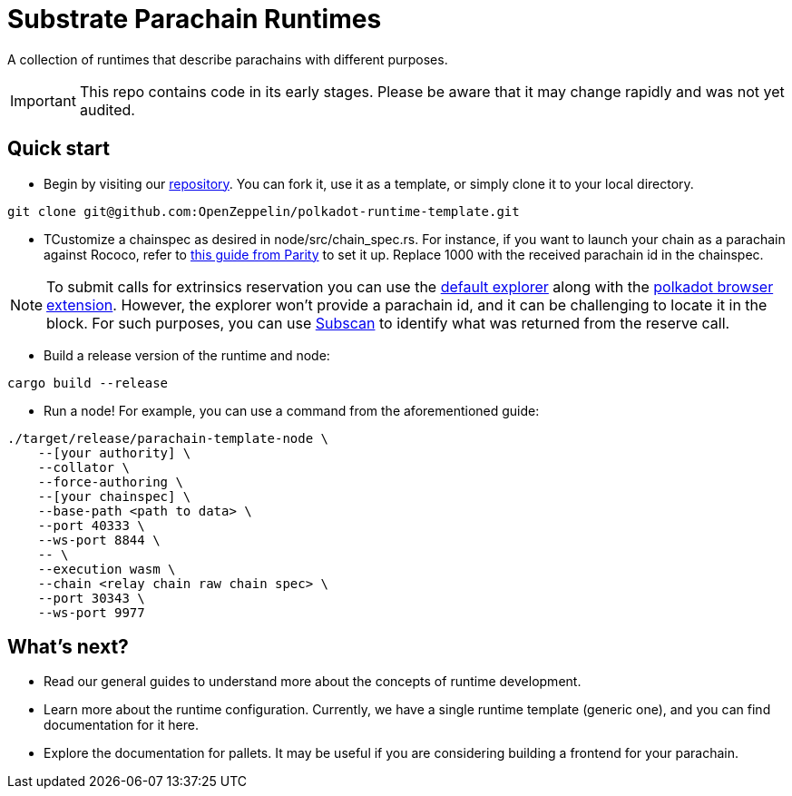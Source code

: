 :source-highlighter: highlight.js
:highlightjs-languages: bash

= Substrate Parachain Runtimes

A collection of runtimes that describe parachains with different purposes.

IMPORTANT: This repo contains code in its early stages. Please be aware that it may change rapidly and was not yet audited.

== Quick start

- Begin by visiting our link:https://github.com/OpenZeppelin/polkadot-runtime-template[repository]. You can fork it, use it as a template, or simply clone it to your local directory.
```bash
git clone git@github.com:OpenZeppelin/polkadot-runtime-template.git
```

- TCustomize a chainspec as desired in node/src/chain_spec.rs. For instance, if you want to launch your chain as a parachain against Rococo, refer to link:https://substrate.io/developers/rococo-network/[this guide from Parity] to set it up. Replace 1000 with the received parachain id in the chainspec.

NOTE: To submit calls for extrinsics reservation you can use the link:https://polkadot.js.org/apps[default explorer] along with the link:https://polkadot.js.org/extension/[polkadot browser extension]. However, the explorer won't provide a parachain id, and it can be challenging to locate it in the block. For such purposes, you can use link:https://www.subscan.io/[Subscan] to identify what was returned from the reserve call.

- Build a release version of the runtime and node:
```bash
cargo build --release
```

- Run a node! For example, you can use a command from the aforementioned guide:

```bash
./target/release/parachain-template-node \
    --[your authority] \
    --collator \
    --force-authoring \
    --[your chainspec] \
    --base-path <path to data> \
    --port 40333 \
    --ws-port 8844 \
    -- \
    --execution wasm \
    --chain <relay chain raw chain spec> \
    --port 30343 \
    --ws-port 9977
```

== What's next?

- Read our general guides to understand more about the concepts of runtime development.
// TODO: change if we have more runtimes, add a link to the runtime doc
- Learn more about the runtime configuration. Currently, we have a single runtime template (generic one), and you can find documentation for it here.
- Explore the documentation for pallets. It may be useful if you are considering building a frontend for your parachain.